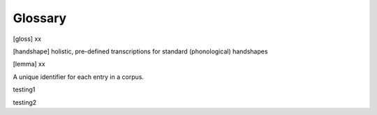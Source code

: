 .. Glossary:

**********
Glossary
**********

.. [entry ID] xx

.. [gloss] xx

.. [handshape] holistic, pre-defined transcriptions for standard (phonological) handshapes

.. [hand configuration] phonetic shapes of the hand coded in the hand configuration module

.. [lemma] xx

.. _entry_ID: 
A unique identifier for each entry in a corpus.

.. _sample: 
testing1

.. _sample_2:
testing2

